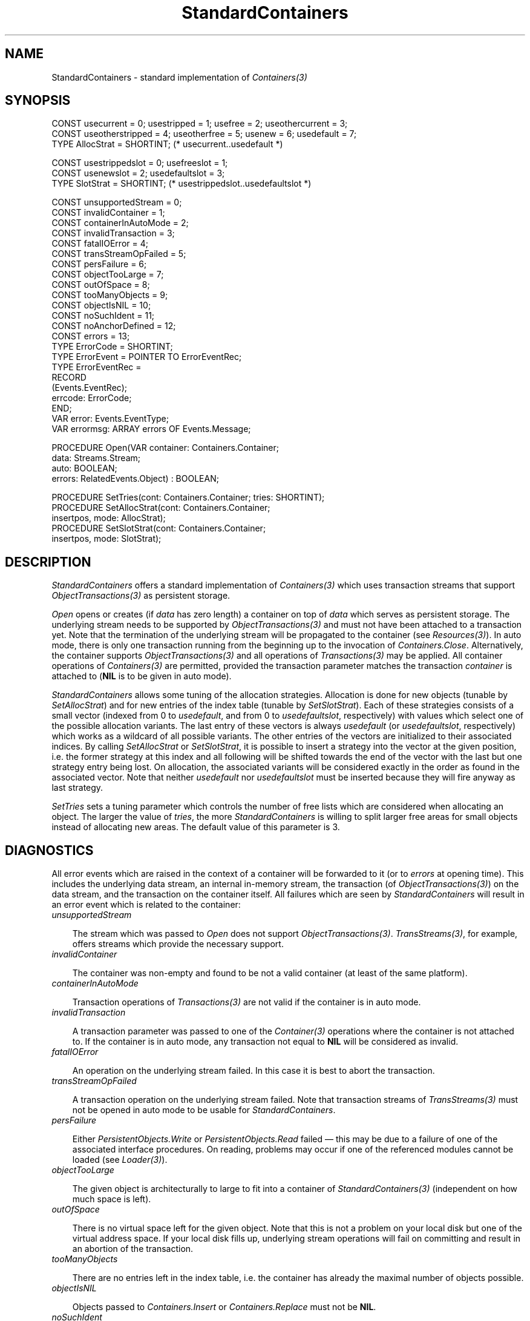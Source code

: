 .\" ---------------------------------------------------------------------------
.\" Ulm's Oberon System Documentation
.\" Copyright (C) 1989-1996 by University of Ulm, SAI, D-89069 Ulm, Germany
.\" ---------------------------------------------------------------------------
.\"    Permission is granted to make and distribute verbatim copies of this
.\" manual provided the copyright notice and this permission notice are
.\" preserved on all copies.
.\" 
.\"    Permission is granted to copy and distribute modified versions of
.\" this manual under the conditions for verbatim copying, provided also
.\" that the sections entitled "GNU General Public License" and "Protect
.\" Your Freedom--Fight `Look And Feel'" are included exactly as in the
.\" original, and provided that the entire resulting derived work is
.\" distributed under the terms of a permission notice identical to this
.\" one.
.\" 
.\"    Permission is granted to copy and distribute translations of this
.\" manual into another language, under the above conditions for modified
.\" versions, except that the sections entitled "GNU General Public
.\" License" and "Protect Your Freedom--Fight `Look And Feel'", and this
.\" permission notice, may be included in translations approved by the Free
.\" Software Foundation instead of in the original English.
.\" ---------------------------------------------------------------------------
.de Pg
.nf
.ie t \{\
.	sp 0.3v
.	ps 9
.	ft CW
.\}
.el .sp 1v
..
.de Pe
.ie t \{\
.	ps
.	ft P
.	sp 0.3v
.\}
.el .sp 1v
.fi
..
'\"----------------------------------------------------------------------------
.de Tb
.br
.nr Tw \w'\\$1MMM'
.in +\\n(Twu
..
.de Te
.in -\\n(Twu
..
.de Tp
.br
.ne 2v
.in -\\n(Twu
\fI\\$1\fP
.br
.in +\\n(Twu
.sp -1
..
'\"----------------------------------------------------------------------------
'\" Is [prefix]
'\" Ic capability
'\" If procname params [rtype]
'\" Ef
'\"----------------------------------------------------------------------------
.de Is
.br
.ie \\n(.$=1 .ds iS \\$1
.el .ds iS "
.nr I1 5
.nr I2 5
.in +\\n(I1
..
.de Ic
.sp .3
.in -\\n(I1
.nr I1 5
.nr I2 2
.in +\\n(I1
.ti -\\n(I1
If
\.I \\$1
\.B IN
\.IR caps :
.br
..
.de If
.ne 3v
.sp 0.3
.ti -\\n(I2
.ie \\n(.$=3 \fI\\$1\fP: \fBPROCEDURE\fP(\\*(iS\\$2) : \\$3;
.el \fI\\$1\fP: \fBPROCEDURE\fP(\\*(iS\\$2);
.br
..
.de Ef
.in -\\n(I1
.sp 0.3
..
'\"----------------------------------------------------------------------------
'\"	Strings - made in Ulm (tm 8/87)
'\"
'\"				troff or new nroff
'ds A \(:A
'ds O \(:O
'ds U \(:U
'ds a \(:a
'ds o \(:o
'ds u \(:u
'ds s \(ss
'\"
'\"     international character support
.ds ' \h'\w'e'u*4/10'\z\(aa\h'-\w'e'u*4/10'
.ds ` \h'\w'e'u*4/10'\z\(ga\h'-\w'e'u*4/10'
.ds : \v'-0.6m'\h'(1u-(\\n(.fu%2u))*0.13m+0.06m'\z.\h'0.2m'\z.\h'-((1u-(\\n(.fu%2u))*0.13m+0.26m)'\v'0.6m'
.ds ^ \\k:\h'-\\n(.fu+1u/2u*2u+\\n(.fu-1u*0.13m+0.06m'\z^\h'|\\n:u'
.ds ~ \\k:\h'-\\n(.fu+1u/2u*2u+\\n(.fu-1u*0.13m+0.06m'\z~\h'|\\n:u'
.ds C \\k:\\h'+\\w'e'u/4u'\\v'-0.6m'\\s6v\\s0\\v'0.6m'\\h'|\\n:u'
.ds v \\k:\(ah\\h'|\\n:u'
.ds , \\k:\\h'\\w'c'u*0.4u'\\z,\\h'|\\n:u'
'\"----------------------------------------------------------------------------
.ie t .ds St "\v'.3m'\s+2*\s-2\v'-.3m'
.el .ds St *
.de cC
.IP "\fB\\$1\fP"
..
'\"----------------------------------------------------------------------------
.de Op
.TP
.SM
.ie \\n(.$=2 .BI (+|\-)\\$1 " \\$2"
.el .B (+|\-)\\$1
..
.de Mo
.TP
.SM
.BI \\$1 " \\$2"
..
'\"----------------------------------------------------------------------------
.TH StandardContainers 3 "Last change: 15 February 2002" "Release 0.5" "Ulm's Oberon System"
.SH NAME
StandardContainers \- standard implementation of \fIContainers(3)\fP
.SH SYNOPSIS
.Pg
CONST usecurrent = 0; usestripped = 1; usefree = 2; useothercurrent = 3;
CONST useotherstripped = 4; useotherfree = 5; usenew = 6; usedefault = 7;
TYPE AllocStrat = SHORTINT; (* usecurrent..usedefault *)
.sp 0.7
CONST usestrippedslot = 0; usefreeslot = 1;
CONST usenewslot  = 2; usedefaultslot = 3;
TYPE SlotStrat = SHORTINT; (* usestrippedslot..usedefaultslot *)
.sp 0.7
CONST unsupportedStream = 0;
CONST invalidContainer = 1;
CONST containerInAutoMode = 2;
CONST invalidTransaction = 3;
CONST fatalIOError = 4;
CONST transStreamOpFailed = 5;
CONST persFailure = 6;
CONST objectTooLarge = 7;
CONST outOfSpace = 8;
CONST tooManyObjects = 9;
CONST objectIsNIL = 10;
CONST noSuchIdent = 11;
CONST noAnchorDefined = 12;
CONST errors = 13;
TYPE ErrorCode = SHORTINT;
.sp 0.3
TYPE ErrorEvent = POINTER TO ErrorEventRec;
TYPE ErrorEventRec =
   RECORD
      (Events.EventRec);
      errcode: ErrorCode;
   END;
.sp 0.3
VAR error: Events.EventType;
VAR errormsg: ARRAY errors OF Events.Message;
.sp 0.7
PROCEDURE Open(VAR container: Containers.Container;
               data: Streams.Stream;
               auto: BOOLEAN;
               errors: RelatedEvents.Object) : BOOLEAN;
.sp 0.7
PROCEDURE SetTries(cont: Containers.Container; tries: SHORTINT);
PROCEDURE SetAllocStrat(cont: Containers.Container;
                        insertpos, mode: AllocStrat);
PROCEDURE SetSlotStrat(cont: Containers.Container;
                       insertpos, mode: SlotStrat);
.Pe
.SH DESCRIPTION
.I StandardContainers
offers a standard implementation of \fIContainers(3)\fP
which uses transaction streams that support \fIObjectTransactions(3)\fP
as persistent storage.
.PP
.I Open
opens or creates (if \fIdata\fP has zero length) a container
on top of \fIdata\fP which serves as persistent storage.
The underlying stream needs to be supported by
\fIObjectTransactions(3)\fP and must not have been attached to
a transaction yet.
Note that the termination of the underlying stream
will be propagated to the container (see \fIResources(3)\fP).
In auto mode, there is only one transaction running from
the beginning up to the invocation of \fIContainers.Close\fP.
Alternatively, the container supports \fIObjectTransactions(3)\fP
and all operations of \fITransactions(3)\fP may be applied.
All container operations of \fIContainers(3)\fP are permitted,
provided the transaction parameter matches the transaction
\fIcontainer\fP is attached to (\fBNIL\fP is to be given in auto mode).
.PP
.I StandardContainers
allows some tuning of the allocation strategies.
Allocation is done for new objects (tunable by \fISetAllocStrat\fP)
and for new entries of the index table (tunable by \fISetSlotStrat\fP).
Each of these strategies consists of a small vector
(indexed from 0 to \fIusedefault\fP, and from 0 to \fIusedefaultslot\fP,
respectively) with values which select one of the possible
allocation variants.
The last entry of these vectors is always \fIusedefault\fP
(or \fIusedefaultslot\fP, respectively) which works as a wildcard
of all possible variants.
The other entries of the vectors are initialized to their associated
indices.
By calling \fISetAllocStrat\fP or \fISetSlotStrat\fP, it is
possible to insert a strategy into the vector at the given
position, i.e. the former strategy at this index and all following
will be shifted towards the end of the vector with the last
but one strategy entry being lost.
On allocation, the associated variants will be considered exactly
in the order as found in the associated vector.
Note that neither \fIusedefault\fP nor \fIusedefaultslot\fP
must be inserted because they will fire anyway as last strategy.
.PP
.I SetTries
sets a tuning parameter which controls the number of free lists
which are considered when allocating an object.
The larger the value of \fItries\fP, the more
\fIStandardContainers\fP is willing to split larger free areas
for small objects instead of allocating new areas.
The default value of this parameter is 3.
.SH DIAGNOSTICS
All error events which are raised in the context of a
container will be forwarded to it (or to \fIerrors\fP
at opening time).
This includes the underlying data stream, an internal in-memory
stream, the transaction (of \fIObjectTransactions(3)\fP) on
the data stream, and the transaction on the container itself.
All failures which are seen by \fIStandardContainers\fP
will result in an error event which is related to the container:
.Tb
.Tp unsupportedStream
The stream which was passed to \fIOpen\fP does not
support \fIObjectTransactions(3)\fP.
\fITransStreams(3)\fP, for example, offers streams which
provide the necessary support.
.Tp invalidContainer
The container was non-empty and found to be not a valid
container (at least of the same platform).
.Tp containerInAutoMode
Transaction operations of \fITransactions(3)\fP are
not valid if the container is in auto mode.
.Tp invalidTransaction
A transaction parameter was passed to one of the \fIContainer(3)\fP
operations where the container is not attached to.
If the container is in auto mode, any transaction not equal
to \fBNIL\fP will be considered as invalid.
.Tp fatalIOError
An operation on the underlying stream failed.
In this case it is best to abort the transaction.
.Tp transStreamOpFailed
A transaction operation on the underlying stream failed.
Note that transaction streams of \fITransStreams(3)\fP must
not be opened in auto mode to be usable for \fIStandardContainers\fP.
.Tp persFailure
Either \fIPersistentObjects.Write\fP or \fIPersistentObjects.Read\fP
failed \(em this may be due to a failure of one of the associated
interface procedures.
On reading, problems may occur if one of the referenced modules
cannot be loaded (see \fILoader(3)\fP).
.Tp objectTooLarge
The given object is architecturally to large to fit into
a container of \fIStandardContainers(3)\fP (independent on
how much space is left).
.Tp outOfSpace
There is no virtual space left for the given object.
Note that this is not a problem on your local disk
but one of the virtual address space.
If your local disk fills up, underlying stream operations
will fail on committing and result in an abortion of the transaction.
.Tp tooManyObjects
There are no entries left in the index table,
i.e. the container has already the maximal number of objects
possible.
.Tp objectIsNIL
Objects passed to \fIContainers.Insert\fP or \fIContainers.Replace\fP
must not be \fBNIL\fP.
.Tp noSuchIdent
An invalid ident was given to \fIContainers.Delete\fP,
\fIContainers.Obtain\fP, \fIContainers.Replace\fP,
\fIContainers.Find\fP, or \fIContainers.SetAnchor\fP.
.Tp noAnchorDefined
\fIContainers.GetAnchor\fP was called but no anchor
was previously defined, or the anchor became invalid due to
a delete operation.
.Te
.PP
.I StandardContainers
has a large number of assertions.
Most of them check the internal consistency but some
are used to check parameters:
.IP \(bu
.I SetAllocStrat
asserts that \fIinsertpos\fP and \fImode\fP have legal
values. Note that \fImode\fP must not be \fIusedefault\fP.
.IP \(bu
Likewise,
.I SetSlotStrat
checks that \fIinsertpos\fP and \fImode\fP have
valid values. Again, \fImode\fP must not equal
the default strategy \fIusedefaultslot\fP.
.SH EXAMPLE
Following procedure shows how to open a container of
\fIStandardContainers(3)\fP that bases on \fITransStreams(3)\fP
and \fIUnixFiles(3)\fP:
.Pg
PROCEDURE OpenContainer(containerFile: ARRAY OF CHAR;
                        auto: BOOLEAN;
                        VAR trans: Transactions.Transaction;
                        VAR container: Containers.Container;
                        errors: RelatedEvents.Object) : BOOLEAN;
   (* open a standard container which is represented
      by the UNIX file with the name ``containerFile'';
      in auto mode, ``trans'' will be set to NIL, otherwise
      an associated transaction will be created;
      all errors at opening time and in future
      will be related to ``errors''
   *)
   VAR
      file, ts: Streams.Stream;
BEGIN
   IF ~UnixFiles.Open(file, containerFile,
            UnixFiles.rdwr + UnixFiles.condcreate, Streams.nobuf,
            errors) OR
         ~TransStreams.Open(ts, file, TransStreams.standard, errors) OR
         ~StandardContainers.Open(container, ts, auto, errors) THEN
      RETURN FALSE
   END;
   RelatedEvents.Forward(container, errors);
   IF auto THEN
      trans := NIL;
   ELSE
      IF ~ObjectTransactions.Create(trans, container, NIL, errors) THEN
         RETURN FALSE
      END;
      RelatedEvents.Forward(trans, errors);
   END;
   RETURN TRUE
END OpenContainer;
.Pe
It is later sufficient to close the container only.
This will cause the transaction (if any) to be released and
all underlying streams to be closed (because there are
no other references on \fIfile\fP and \fIts\fP).
This works because there is an implicit chain of dependencies
of \fIResources(3)\fP starting from \fIfile\fP and ending
at \fItrans\fP.
.SH "SEE ALSO"
.Tb ObjectTransactions(3)
.Tp Containers(3)
general abstraction of object containers
.Tp ObjectTransactions(3)
transactions with one object only
(supported by \fIStandardContainers(3)\fP)
.Tp TransStreams(3)
stream implementation which supports \fIObjectTransactions(3)\fP
.Te
.SH AUTHOR
The original implementation is due to Werner Stanglow,
the revisions and this manual page have been contributed
by Andreas Borchert.
.SH BUGS
Note that the format of the container is not portable across platforms.
It depends on byte ordering and the page size of the memory system.
Cross-platform access is still possible, though, by setting up
distributed systems (\fIRemoteObjects(3)\fP for \fIContainers(3)\fP
is supported by \fIRemoteContainers(3)\fP).
In this way, a container may be accessed by a process on the
associated platform, converted implicitely by transferring it
over the network, and dumped into a new container for a different platform.
.\" ---------------------------------------------------------------------------
.\" $Id: StandardContainers.3,v 1.3 2002/02/15 05:45:09 borchert Exp $
.\" ---------------------------------------------------------------------------
.\" $Log: StandardContainers.3,v $
.\" Revision 1.3  2002/02/15 05:45:09  borchert
.\" typos fixed
.\"
.\" Revision 1.2  1996/11/28 10:51:16  borchert
.\" example added
.\"
.\" Revision 1.1  1996/11/26  19:56:56  borchert
.\" Initial revision
.\"
.\" ---------------------------------------------------------------------------
